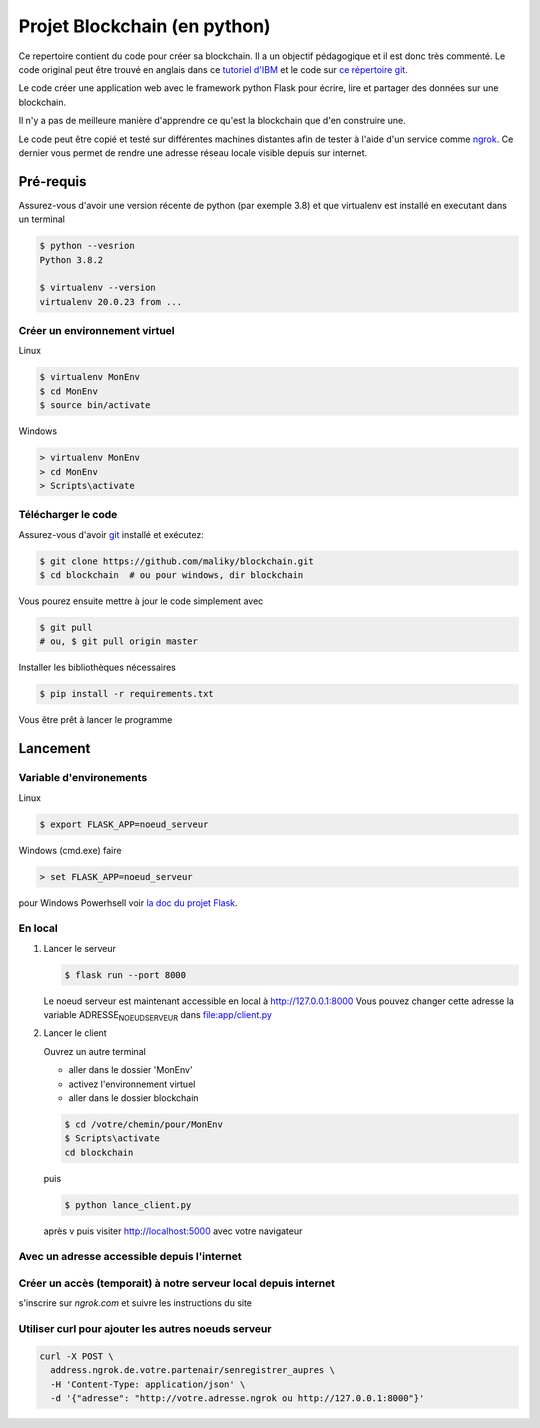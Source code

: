 Projet Blockchain (en python)
=============================

Ce repertoire contient du code pour créer sa blockchain. Il a un
objectif pédagogique et il est donc très commenté. Le code original peut
être trouvé en anglais dans ce `tutoriel
d'IBM <https://developer.ibm.com/technologies/blockchain/tutorials/develop-a-blockchain-application-from-scratch-in-python/>`__
et le code sur `ce répertoire
git <https://github.com/satwikkansal/python_blockchain_app/tree/master>`__.

Le code créer une application web avec le framework python Flask pour
écrire, lire et partager des données sur une blockchain.

Il n'y a pas de meilleure manière d'apprendre ce qu'est la blockchain
que d'en construire une.

Le code peut être copié et testé sur différentes machines distantes afin
de tester à l'aide d'un service comme `ngrok <https://ngrok.com>`__. Ce
dernier vous permet de rendre une adresse réseau locale visible depuis
sur internet.

Pré-requis
----------

Assurez-vous d'avoir une version récente de python (par exemple 3.8) et
que virtualenv est installé en executant dans un terminal

.. code:: bash

    $ python --vesrion
    Python 3.8.2

    $ virtualenv --version
    virtualenv 20.0.23 from ...

Créer un environnement virtuel
~~~~~~~~~~~~~~~~~~~~~~~~~~~~~~

Linux

.. code:: bash

    $ virtualenv MonEnv
    $ cd MonEnv
    $ source bin/activate

Windows

.. code:: bash

    > virtualenv MonEnv
    > cd MonEnv
    > Scripts\activate

Télécharger le code
~~~~~~~~~~~~~~~~~~~

Assurez-vous d'avoir `git <https://git-scm.com/download/win>`__ installé
et exécutez:

.. code:: bash

    $ git clone https://github.com/maliky/blockchain.git
    $ cd blockchain  # ou pour windows, dir blockchain

Vous pourez ensuite mettre à jour le code simplement avec

.. code:: bash

    $ git pull 
    # ou, $ git pull origin master

Installer les bibliothèques nécessaires

.. code:: bash

    $ pip install -r requirements.txt

Vous être prêt à lancer le programme

Lancement
---------

Variable d'environements
~~~~~~~~~~~~~~~~~~~~~~~~

Linux

.. code:: bash

    $ export FLASK_APP=noeud_serveur

Windows (cmd.exe) faire

.. code:: bash

    > set FLASK_APP=noeud_serveur

pour Windows Powerhsell voir `la doc du projet
Flask <https://flask.palletsprojects.com/en/1.1.x/cli/#application-discovery>`__.

En local
~~~~~~~~

#. Lancer le serveur

   .. code:: bash

       $ flask run --port 8000

   Le noeud serveur est maintenant accessible en local à
   http://127.0.0.1:8000 Vous pouvez changer cette adresse la variable
   ADRESSE\ :sub:`NOEUDSERVEUR` dans
   `file:app/client.py <app/client.py>`__

#. Lancer le client

   Ouvrez un autre terminal

   -  aller dans le dossier 'MonEnv'
   -  activez l'environnement virtuel
   -  aller dans le dossier blockchain

   .. code:: bash

       $ cd /votre/chemin/pour/MonEnv
       $ Scripts\activate
       cd blockchain

   puis

   .. code:: bash

       $ python lance_client.py

   après v puis visiter http://localhost:5000 avec votre navigateur

Avec un adresse accessible depuis l'internet
~~~~~~~~~~~~~~~~~~~~~~~~~~~~~~~~~~~~~~~~~~~~

Créer un accès (temporait) à notre serveur local depuis internet
~~~~~~~~~~~~~~~~~~~~~~~~~~~~~~~~~~~~~~~~~~~~~~~~~~~~~~~~~~~~~~~~

s'inscrire sur *ngrok.com* et suivre les instructions du site

Utiliser curl pour ajouter les autres noeuds serveur
~~~~~~~~~~~~~~~~~~~~~~~~~~~~~~~~~~~~~~~~~~~~~~~~~~~~

.. code:: bash

    curl -X POST \
      address.ngrok.de.votre.partenair/senregistrer_aupres \
      -H 'Content-Type: application/json' \
      -d '{"adresse": "http://votre.adresse.ngrok ou http://127.0.0.1:8000"}'

